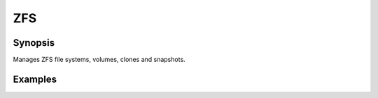 ZFS
===

Synopsis
--------

Manages ZFS file systems, volumes, clones and snapshots.

.. seealso::
   * Annotated Source code :ref:`as_zfs.yml`
   * Project website `openzfs.org <https://openzfs.org/>`_

Examples
--------
